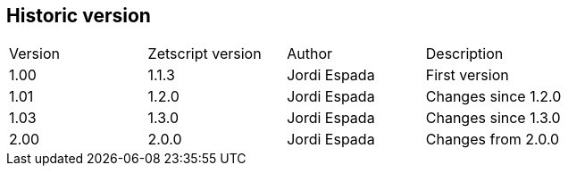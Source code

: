 Historic version
----------------

|====
|Version |Zetscript version |Author | Description
|1.00
|1.1.3
|Jordi Espada
|First version

|1.01
|1.2.0
|Jordi Espada
|Changes since 1.2.0

|1.03
|1.3.0
|Jordi Espada
|Changes since 1.3.0

|2.00
|2.0.0
|Jordi Espada
|Changes from 2.0.0
|====

